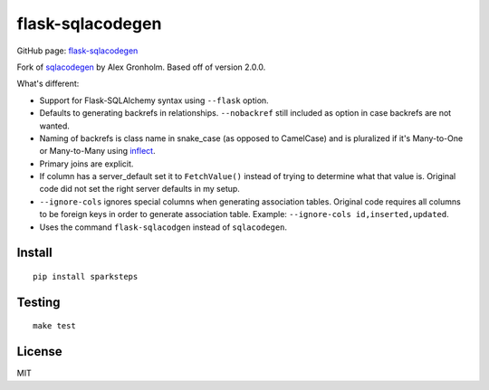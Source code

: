 flask-sqlacodegen
=================

GitHub page:
`flask-sqlacodegen <https://github.com/ksindi/flask-sqlacodegen>`__

Fork of `sqlacodegen <https://pypi.python.org/pypi/sqlacodegen>`__ by
Alex Gronholm. Based off of version 2.0.0.

What's different:

-  Support for Flask-SQLAlchemy syntax using ``--flask`` option.
-  Defaults to generating backrefs in relationships. ``--nobackref``
   still included as option in case backrefs are not wanted.
-  Naming of backrefs is class name in snake\_case (as opposed to
   CamelCase) and is pluralized if it's Many-to-One or Many-to-Many
   using `inflect <https://pypi.python.org/pypi/inflect>`__.
-  Primary joins are explicit.
-  If column has a server\_default set it to ``FetchValue()`` instead of
   trying to determine what that value is. Original code did not set the
   right server defaults in my setup.
-  ``--ignore-cols`` ignores special columns when generating association
   tables. Original code requires all columns to be foreign keys in
   order to generate association table. Example:
   ``--ignore-cols id,inserted,updated``.
-  Uses the command ``flask-sqlacodgen`` instead of ``sqlacodegen``.


Install
-------

::

    pip install sparksteps

Testing
-------

::

    make test

License
-------

MIT